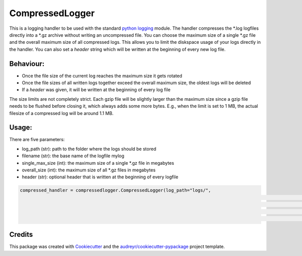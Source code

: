 ================
CompressedLogger
================


.. image:: https://img.shields.io/pypi/v/compressedlogger.svg
        :target: https://pypi.python.org/pypi/compressedlogger


This is a logging handler to be used with the standard `python logging <https://docs.python.org/3/library/logging.html>`_ module. 
The handler compresses the \*.log logfiles directly into a \*.gz archive without writing an uncompressed file. You can choose the maximum size of 
a single \*.gz file and the overall maximum size of all compressed logs. This allows you to limit the diskspace usage of your logs directly in the handler. 
You can also set a `header` string which will be written at the beginning of every new log file.


Behaviour:
----------

* Once the file size of the current log reaches the maximum size it gets rotated
* Once the file sizes of all written logs together exceed the overall maximum size, the oldest logs will be deleted
* If a `header` was given, it will be written at the beginning of every log file

The size limits are not completely strict. Each gzip file will be slightly larger than the maximum size since a gzip file needs to be flushed before closing it, which always adds some more bytes.
E.g., when the limit is set to 1 MB, the actual filesize of a compressed log will be around 1.1 MB.



Usage:
------

There are five parameters:

* log_path (str): path to the folder where the logs should be stored
* filename (str): the base name of the logfile mylog
* single_max_size (int): the maximum size of a single \*.gz file in megabytes
* overall_size (int): the maximum size of all \*.gz files in megabytes
* header (str): optional header that is written at the beginning of every logfile

.. code-block:: python

   compressed_handler = compressedlogger.CompressedLogger(log_path="logs/", 
   														  filename="foolog.log",
   														  header="----- version: 1.0.32 -----"
   														  single_max_size=1,
   														  overall_size=5)





Credits
-------

This package was created with Cookiecutter_ and the `audreyr/cookiecutter-pypackage`_ project template.

.. _Cookiecutter: https://github.com/audreyr/cookiecutter
.. _`audreyr/cookiecutter-pypackage`: https://github.com/audreyr/cookiecutter-pypackage